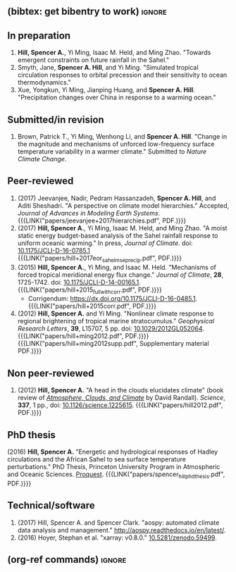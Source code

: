 :PROPERTIES:
#+TITLE: Publications
#+AUTHOR: Spencer A. Hill
#+OPTIONS: toc:nil ':nil num:nil
#+OPTIONS: texht:t
#+LATEX_CLASS: shillcv
#+LATEX_CLASS_OPTIONS: [12pt,letterpaper]
#+LATEX_HEADER: \usepackage[margin=1in]{geometry}
#+LATEX_HEADER: \usepackage{tabularx}
#+LATEX_HEADER: \setlength{\parindent}{0pt}

#+LATEX_HEADER: \usepackage{natbib}
#+LATEX_HEADER: \usepackage{bibentry}
#+LATEX_HEADER: \usepackage{doi}

#+LATEX_HEADER_EXTRA:

#+MACRO: LINK @@html:<a href=$1>$2</a>@@
:END:
** (bibtex: get bibentry to work)                                    :ignore:
# #+LATEX: \nobibliography*
** In preparation
1. *Hill, Spencer A.*, Yi Ming, Isaac M. Held, and Ming Zhao.  "Towards emergent
   constraints on future rainfall in the Sahel."
2. Smyth, Jane, *Spencer A. Hill*, and Yi Ming.  "Simulated tropical circulation
   responses to orbital precession and their sensitivity to ocean
   thermodynamics."
3. Xue, Yongkun, Yi Ming, Jianping Huang, and *Spencer A. Hill*.  "Precipitation
   changes over China in response to a warming ocean."
** Submitted/in revision
1. Brown, Patrick T., Yi Ming, Wenhong Li, and *Spencer A. Hill*.  "Change in the
   magnitude and mechanisms of unforced low-frequency surface temperature
   variability in a warmer climate."  Submitted to /Nature Climate Change/.
** Peer-reviewed
1. (2017) Jeevanjee, Nadir, Pedram Hassanzadeh, *Spencer A. Hill*, and Aditi
   Sheshadri.  "A perspective on climate model hierarchies."  Accepted, /Journal
   of Advances in Modeling Earth Systems/.
   {{{LINK("papers/jeevanjee+2017hierarchies.pdf", PDF.)}}}
2. (2017) *Hill, Spencer A.*, Yi Ming, Isaac M. Held, and Ming Zhao.  "A moist
   static energy budget-based analysis of the Sahel rainfall response to uniform
   oceanic warming."  In press, /Journal of Climate/.  doi: [[doi:10.1175/JCLI-D-16-0785.1][10.1175/JCLI-D-16-0785.1]]
   {{{LINK("papers/hill+2017eor_sahel_mse_precip.pdf", PDF.)}}}
3. (2015) *Hill, Spencer A.*, Yi Ming, and Isaac M. Held. "Mechanisms of forced
   tropical meridional energy flux change."  /Journal of Climate/, *28*, 1725-1742.
   doi: [[http://dx.doi.org/10.1175/JCLI-D-14-00165.1][10.1175/JCLI-D-14-00165.1]].
   {{{LINK("papers/hill+2015_full_with_corr.pdf", PDF.)}}}
   + Corrigendum: [[https://dx.doi.org/10.1175/JCLI-D-16-0485.1]].
     {{{LINK("papers/hill+2015corr.pdf", PDF.)}}}
4. (2012) *Hill, Spencer A.* and Yi Ming. "Nonlinear climate response to regional
   brightening of tropical marine stratocumulus."  /Geophysical Research Letters/,
   *39*, L15707, 5 pp. doi:
   [[http://dx.doi.org/10.1029/2012GL052064][10.1029/2012GL052064]]. {{{LINK("papers/hill+ming2012.pdf", PDF.)}}}
   {{{LINK("papers/hill+ming2012supp.pdf", Supplementary material PDF.)}}}
** Non peer-reviewed
# 1. bibentry:hill_head_2012
1. (2012) *Hill, Spencer A.* "A head in the clouds elucidates climate" (book
   review of [[http://press.princeton.edu/titles/9773.html][/Atmosphere, Clouds, and Climate/]] by David Randall). /Science/, *337*,
   1 pp., doi: [[http://dx.doi.org/10.1126/science.1225615][10.1126/science.1225615]].  {{{LINK("papers/hill2012.pdf", PDF.)}}}
** PhD thesis
# bibentry:hill_energetic_2016.
# [[http://search.proquest.com.ezproxy.princeton.edu/pqdtglobal/docview/1831357756/abstract/522E2D42A8BF49C0PQ/1][Proquest]].  {{{LINK("papers/spencer_hill_phd_thesis.pdf", PDF.)}}}
(2016) *Hill, Spencer A.* "Energetic and hydrological responses of Hadley
circulations and the African Sahel to sea surface temperature perturbations."
PhD Thesis, Princeton University Program in Atmospheric and Oceanic Sciences.
[[http://search.proquest.com.ezproxy.princeton.edu/pqdtglobal/docview/1831357756/abstract/522E2D42A8BF49C0PQ/1][Proquest]].  {{{LINK("papers/spencer_hill_phd_thesis.pdf", PDF.)}}}
** Technical/software
# 1. bibentry:hoyer_xarray:_2016
1. (2017) Hill, Spencer A. and Spencer Clark.  "aospy: automated climate data
   analysis and management."  [[http://aospy.readthedocs.io/en/latest/]].
2. (2016) Hoyer, Stephan et al.  "xarray: v0.8.0."  [[doi:10.5281/zenodo.59499][10.5281/zenodo.59499]].
** (org-ref commands)                                                :ignore:
# bibliographystyle:agufull08
# nobibliography:/Users/shill/Dropbox/apps_data/zotero/zotero.bib
